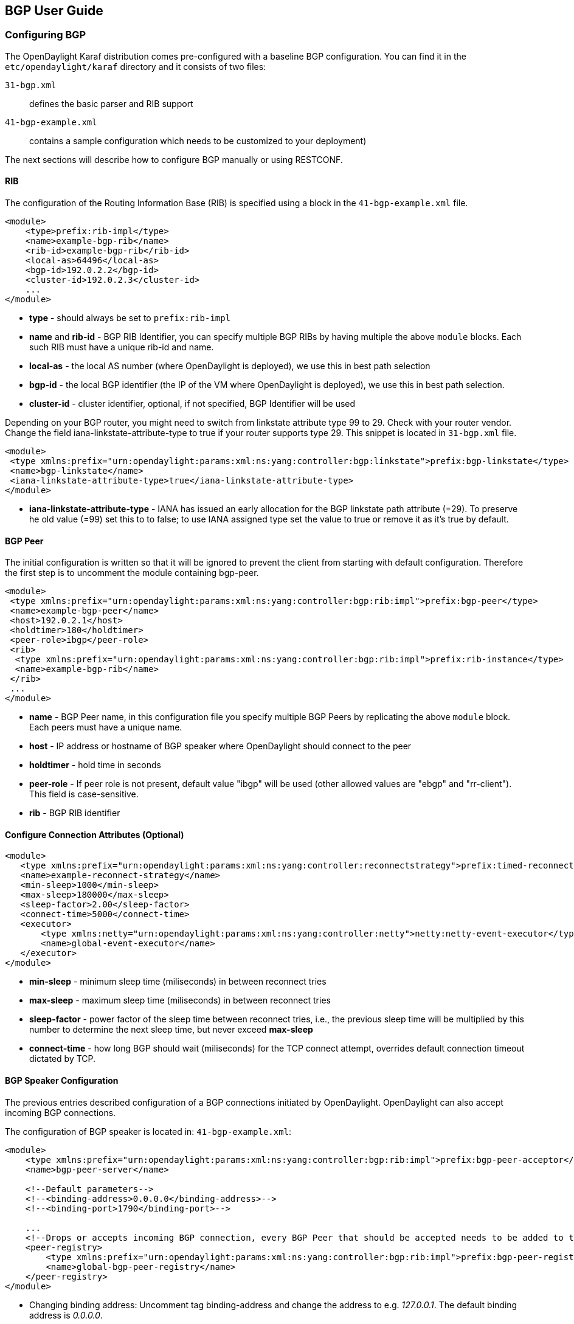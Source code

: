 == BGP User Guide ==

=== Configuring BGP ===

The OpenDaylight Karaf distribution comes pre-configured with a baseline BGP
configuration. You can find it in the `etc/opendaylight/karaf` directory and it
consists of two files:

`31-bgp.xml`:: defines the basic parser and RIB support
`41-bgp-example.xml`:: contains a sample configuration which needs to be
  customized to your deployment)

The next sections will describe how to configure BGP manually or using RESTCONF.

==== RIB ====

The configuration of the Routing Information Base (RIB) is specified using a block in the `41-bgp-example.xml` file.

[source,xml]
----
<module>
    <type>prefix:rib-impl</type>
    <name>example-bgp-rib</name>
    <rib-id>example-bgp-rib</rib-id>
    <local-as>64496</local-as>
    <bgp-id>192.0.2.2</bgp-id>
    <cluster-id>192.0.2.3</cluster-id>
    ...
</module>
----

- *type* - should always be set to `prefix:rib-impl`
- *name* and *rib-id* - BGP RIB Identifier, you can specify multiple BGP RIBs by
having multiple the above `module` blocks. Each such RIB must have a unique rib-id and name.
- *local-as* - the local AS number (where OpenDaylight is deployed), we use this in best path selection
- *bgp-id* - the local BGP identifier (the IP of the VM where OpenDaylight is deployed),
we use this in best path selection.
- *cluster-id* - cluster identifier, optional, if not specified, BGP Identifier will be used

Depending on your BGP router, you might need to switch from
linkstate attribute type 99 to 29. Check with your router vendor. Change the
field iana-linkstate-attribute-type to true if your router supports type 29.
This snippet is located in `31-bgp.xml` file.

[source,xml]
----
<module>
 <type xmlns:prefix="urn:opendaylight:params:xml:ns:yang:controller:bgp:linkstate">prefix:bgp-linkstate</type>
 <name>bgp-linkstate</name>
 <iana-linkstate-attribute-type>true</iana-linkstate-attribute-type>
</module>
----

- *iana-linkstate-attribute-type* - IANA has issued an early allocation for the
BGP linkstate path attribute (=29). To preserve he old value (=99) set this to
to false; to use IANA assigned type set the value to true or remove it as it's true by default.

==== BGP Peer ====

The initial configuration is written so that it will be ignored to prevent the
client from starting with default configuration. Therefore the first step is to
uncomment the module containing bgp-peer.

[source,xml]
----
<module>
 <type xmlns:prefix="urn:opendaylight:params:xml:ns:yang:controller:bgp:rib:impl">prefix:bgp-peer</type>
 <name>example-bgp-peer</name>
 <host>192.0.2.1</host>
 <holdtimer>180</holdtimer>
 <peer-role>ibgp</peer-role>
 <rib>
  <type xmlns:prefix="urn:opendaylight:params:xml:ns:yang:controller:bgp:rib:impl">prefix:rib-instance</type>
  <name>example-bgp-rib</name>
 </rib>
 ...
</module>
----

- *name* - BGP Peer name, in this configuration file you specify multiple BGP Peers by replicating the above `module` block. Each peers must have a unique name.
- *host* - IP address or hostname of BGP speaker where OpenDaylight should connect to the peer
- *holdtimer* - hold time in seconds
- *peer-role* - If peer role is not present, default value "ibgp" will be used (other allowed values are "ebgp" and "rr-client"). This field is case-sensitive.
- *rib* - BGP RIB identifier

==== Configure Connection Attributes (Optional) ====

[source,xml]
----
<module>
   <type xmlns:prefix="urn:opendaylight:params:xml:ns:yang:controller:reconnectstrategy">prefix:timed-reconnect-strategy</type>
   <name>example-reconnect-strategy</name>
   <min-sleep>1000</min-sleep>
   <max-sleep>180000</max-sleep>
   <sleep-factor>2.00</sleep-factor>
   <connect-time>5000</connect-time>
   <executor>
       <type xmlns:netty="urn:opendaylight:params:xml:ns:yang:controller:netty">netty:netty-event-executor</type>
       <name>global-event-executor</name>
   </executor>
</module>
----

- *min-sleep* - minimum sleep time (miliseconds) in between reconnect tries
- *max-sleep* - maximum sleep time (miliseconds) in between reconnect tries
- *sleep-factor* - power factor of the sleep time between reconnect tries, i.e., the previous sleep time will be multiplied by this number to determine the next sleep time, but never exceed *max-sleep*
- *connect-time* - how long BGP should wait (miliseconds) for the TCP connect
attempt, overrides default connection timeout dictated by TCP.


==== BGP Speaker Configuration ====

The previous entries described configuration of a BGP connections initiated by
OpenDaylight. OpenDaylight can also accept incoming BGP connections.

The configuration of BGP speaker is located in: `41-bgp-example.xml`:

[source,xml]
----
<module>
    <type xmlns:prefix="urn:opendaylight:params:xml:ns:yang:controller:bgp:rib:impl">prefix:bgp-peer-acceptor</type>
    <name>bgp-peer-server</name>

    <!--Default parameters-->
    <!--<binding-address>0.0.0.0</binding-address>-->
    <!--<binding-port>1790</binding-port>-->

    ...
    <!--Drops or accepts incoming BGP connection, every BGP Peer that should be accepted needs to be added to this registry-->
    <peer-registry>
        <type xmlns:prefix="urn:opendaylight:params:xml:ns:yang:controller:bgp:rib:impl">prefix:bgp-peer-registry</type>
        <name>global-bgp-peer-registry</name>
    </peer-registry>
</module>
----

- Changing binding address: Uncomment tag binding-address and change the address to e.g. _127.0.0.1_. The default binding address is _0.0.0.0_.
- Changing binding port: Uncomment tag binding-port and change the port to e.g.
  _1790_. The default binding port is _179_ as specified in link:http://tools.ietf.org/html/rfc4271[RFC 4271].

==== Incomming BGP Connections ====

*The BGP speaker drops all BGP connections from unknown BGP peers.* The decision is
made in component bgp-peer-registry that is injected into the speaker (The
registry is configured in `31-bgp.xml`).

To add a BGP Peer configuration into the registry, it is necessary to configure
regular BGP peer just like in example in `41-bgp-example.xml`. Notice that the
BGP peer depends on the same bgp-peer-registry as bgp-speaker:

[source,xml]
----
<module>
    <type xmlns:prefix="urn:opendaylight:params:xml:ns:yang:controller:bgp:rib:impl">prefix:bgp-peer</type>
    <name>example-bgp-peer</name>
    <host>192.0.2.1</host>
    ...
    <peer-registry>
        <type xmlns:prefix="urn:opendaylight:params:xml:ns:yang:controller:bgp:rib:impl">prefix:bgp-peer-registry</type>
        <name>global-bgp-peer-registry</name>
    </peer-registry>
    ...
</module>
----

The BGP peer registers itself into the registry, which allows incoming BGP
connections handled by the bgp-speaker. (Config attribute peer-registry is
optional for now to preserve backwards compatibility). With this configuration,
the connection to 192.0.2.1 is initiated by OpenDaylight but will also be accepted from
192.0.2.1. In case both connections are being established, only one of them
will be preserved and the other will be dropped. The connection initiated from
device with lower BGP id will be dropped by the registry.  Each BGP peer must
be configured in its own `module` block. Note, that the name of the module needs to be
unique, so if you are configuring more peers, when changing the *host*, also change
the *name*.

To configure a peer that only listens for incoming connections and instruct
OpenDaylight not to initiate the connection, add the initiate-connection attribute
to peer's configuration and set it to false:

[source,xml]
----
<module>
    <type xmlns:prefix="urn:opendaylight:params:xml:ns:yang:controller:bgp:rib:impl">prefix:bgp-peer</type>
    <name>example-bgp-peer</name>
    <host>192.0.2.1</host>                         // IP address or hostname of the speaker
    <holdtimer>180</holdtimer>
    <initiate-connection>false</initiate-connection>  // Connection will not be initiated by ODL
    ...
</module>
----

- *initiate-connection* - if set to false OpenDaylight will not initiate connection to this peer. Default value is true.

==== BGP Application Peer  ====

A BGP speaker needs to register all peers that can be connected to it (meaning if
a BGP peer is not configured, the connection with OpenDaylight won't be
successful). As a first step, configure RIB. Then, instead of configuring
regular peer, configure this application peer, with its own application RIB.
Change the bgp-peer-id, which is your local BGP ID that will be
used in BGP best path selection algorithm.

[source,xml]
----
<module>
 <type xmlns:x="urn:opendaylight:params:xml:ns:yang:controller:bgp:rib:impl">x:bgp-application-peer</type>
 <name>example-bgp-peer-app</name>
 <bgp-peer-id>10.25.1.9</bgp-peer-id>
 <target-rib>
  <type xmlns:x="urn:opendaylight:params:xml:ns:yang:controller:bgp:rib:impl">x:rib-instance</type>
  <name>example-bgp-rib</name>
 </target-rib>
 <application-rib-id>example-app-rib</application-rib-id>
 ...
</module>
----

- *bgp-peer-id* - the local BGP identifier (the IP of the VM where OpenDaylight is deployed), we use this in best path selection
- *target-rib* - RIB ID of existing RIB where the data should be transferred
- *application-rib-id* - RIB ID of local application RIB (all the routes that you put to OpenDaylight will be displayed here)

//TODO: internal link to Populate RIB
//To populate RIB use 

//TODO: internal jump to section?
//In order to get routes advertised to other peers, you have to also configure the peers, as described in section BGP Peer 

=== Configuration through RESTCONF ===

Another method to configure BGP is dynamically through RESTCONF. Instead of
restarting Karaf, install another feature, that provides you the access to
'restconf/config/' URLs.

  feature:install odl-netconf-connector-all

To check what modules you have currently configured, check following link:
http://localhost:8181/restconf/config/network-topology:network-topology/topology/topology-netconf/node/controller-config/yang-ext:mount/config:modules/

This URL is also used to POST new configuration. If you want to change any
other configuration that is listed here, make sure you include the correct
namespaces. RESTCONF will tell you if some namespace is wrong.

To update  an existing configuration use *PUT* and give the full path to the element you  wish to update.

It is vital that you respect the order of steps described in user guide.

==== RIB ====

First, configure the RIB. This module is already present in the configuration,
therefore we change only the parameters we need. In this case, it's
*bgp-rib-id* and *local-as*.

*URL:*
_http://127.0.0.1:8181/restconf/config/network-topology:network-topology/topology/topology-netconf/node/controller-config/yang-ext:mount/config:modules/module/odl-bgp-rib-impl-cfg:rib-impl/example-bgp-rib_

*PUT:*
[source,xml]
----
<module xmlns="urn:opendaylight:params:xml:ns:yang:controller:config">
 <type xmlns:x="urn:opendaylight:params:xml:ns:yang:controller:bgp:rib:impl">x:rib-impl</type>
 <name>example-bgp-rib</name>
 <session-reconnect-strategy xmlns="urn:opendaylight:params:xml:ns:yang:controller:bgp:rib:impl">
  <type xmlns:x="urn:opendaylight:params:xml:ns:yang:controller:protocol:framework">x:reconnect-strategy-factory</type>
  <name>example-reconnect-strategy-factory</name>
 </session-reconnect-strategy>
 <rib-id xmlns="urn:opendaylight:params:xml:ns:yang:controller:bgp:rib:impl">example-bgp-rib</rib-id>
 <extensions xmlns="urn:opendaylight:params:xml:ns:yang:controller:bgp:rib:impl">
  <type xmlns:x="urn:opendaylight:params:xml:ns:yang:controller:bgp:rib:spi">x:extensions</type>
  <name>global-rib-extensions</name>
 </extensions>
 <codec-tree-factory xmlns="urn:opendaylight:params:xml:ns:yang:controller:bgp:rib:impl">
  <type xmlns:x="urn:opendaylight:params:xml:ns:yang:controller:md:sal:binding">x:binding-codec-tree-factory</type>
  <name>runtime-mapping-singleton</name>
 </codec-tree-factory>
 <tcp-reconnect-strategy xmlns="urn:opendaylight:params:xml:ns:yang:controller:bgp:rib:impl">
  <type xmlns:x="urn:opendaylight:params:xml:ns:yang:controller:protocol:framework">x:reconnect-strategy-factory</type>
  <name>example-reconnect-strategy-factory</name>
 </tcp-reconnect-strategy>
 <data-provider xmlns="urn:opendaylight:params:xml:ns:yang:controller:bgp:rib:impl">
  <type xmlns:x="urn:opendaylight:params:xml:ns:yang:controller:md:sal:binding">x:binding-async-data-broker</type>
  <name>pingpong-binding-data-broker</name>
 </data-provider>
 <local-as xmlns="urn:opendaylight:params:xml:ns:yang:controller:bgp:rib:impl">64496</local-as>
 <bgp-dispatcher xmlns="urn:opendaylight:params:xml:ns:yang:controller:bgp:rib:impl">
  <type>bgp-dispatcher</type>
  <name>global-bgp-dispatcher</name>
 </bgp-dispatcher>
 <dom-data-provider xmlns="urn:opendaylight:params:xml:ns:yang:controller:bgp:rib:impl">
  <type xmlns:x="urn:opendaylight:params:xml:ns:yang:controller:md:sal:dom">x:dom-async-data-broker</type>
  <name>pingpong-broker</name>
 </dom-data-provider>
 <local-table xmlns="urn:opendaylight:params:xml:ns:yang:controller:bgp:rib:impl">
  <type>bgp-table-type</type>
  <name>ipv4-unicast</name>
 </local-table>
 <local-table xmlns="urn:opendaylight:params:xml:ns:yang:controller:bgp:rib:impl">
  <type>bgp-table-type</type>
  <name>ipv6-unicast</name>
 </local-table>
 <local-table xmlns="urn:opendaylight:params:xml:ns:yang:controller:bgp:rib:impl">
  <type>bgp-table-type</type>
  <name>linkstate</name>
 </local-table>
 <local-table xmlns="urn:opendaylight:params:xml:ns:yang:controller:bgp:rib:impl">
  <type>bgp-table-type</type>
  <name>ipv4-flowspec</name>
 </local-table>
 <local-table xmlns="urn:opendaylight:params:xml:ns:yang:controller:bgp:rib:impl">
  <type>bgp-table-type</type>
  <name>ipv6-flowspec</name>
 </local-table>
 <local-table xmlns="urn:opendaylight:params:xml:ns:yang:controller:bgp:rib:impl">
  <type>bgp-table-type</type>
  <name>labeled-unicast</name>
 </local-table>
 <bgp-rib-id xmlns="urn:opendaylight:params:xml:ns:yang:controller:bgp:rib:impl">192.0.2.2</bgp-rib-id>
 <openconfig-provider xmlns="urn:opendaylight:params:xml:ns:yang:controller:bgp:rib:impl">
  <type xmlns:x="urn:opendaylight:params:xml:ns:yang:controller:bgp-openconfig-spi">x:bgp-openconfig-provider</type>
  <name>openconfig-bgp</name>
 </openconfig-provider>
</module>
----

Depending on your BGP router, you might need to switch from
linkstate attribute type 99 to 29. Check with your router vendor. Change the
field iana-linkstate-attribute-type to true if your router supports type 29.
You can do that with the following RESTCONF operation:

*URL:* _http://127.0.0.1:8181/restconf/config/network-topology:network-topology/topology/topology-netconf/node/controller-config/yang-ext:mount/config:modules/module/odl-bgp-linkstate-cfg:bgp-linkstate/bgp-linkstate_

*PUT:*
[source,xml]
----
<module xmlns="urn:opendaylight:params:xml:ns:yang:controller:config">
 <type xmlns:x="urn:opendaylight:params:xml:ns:yang:controller:bgp:linkstate">x:bgp-linkstate</type>
 <name>bgp-linkstate</name>
 <iana-linkstate-attribute-type xmlns="urn:opendaylight:params:xml:ns:yang:controller:bgp:linkstate">true</iana-linkstate-attribute-type>
</module>
----

==== BGP Peer ====

We also need to add a new module to configuration (bgp-peer). In this case, the
whole module needs to be configured. Please change values *host*, *holdtimer*
and *peer-role* (if necessary).

*URL:*  _http://127.0.0.1:8181/restconf/config/network-topology:network-topology/topology/topology-netconf/node/controller-config/yang-ext:mount/config:modules_

*POST:*

[source,xml]
----
<module xmlns="urn:opendaylight:params:xml:ns:yang:controller:config">
 <type xmlns:x="urn:opendaylight:params:xml:ns:yang:controller:bgp:rib:impl">x:bgp-peer</type>
 <name>example-bgp-peer</name>
 <host xmlns="urn:opendaylight:params:xml:ns:yang:controller:bgp:rib:impl">192.0.2.1</host>
 <holdtimer xmlns="urn:opendaylight:params:xml:ns:yang:controller:bgp:rib:impl">180</holdtimer>
 <peer-role xmlns="urn:opendaylight:params:xml:ns:yang:controller:bgp:rib:impl">ibgp</peer-role>
 <rib xmlns"urn:opendaylight:params:xml:ns:yang:controller:bgp:rib:impl">
  <type xmlns:x="urn:opendaylight:params:xml:ns:yang:controller:bgp:rib:impl">x:rib-instance</type>
  <name>example-bgp-rib</name>
 </rib>
 <peer-registry xmlns="urn:opendaylight:params:xml:ns:yang:controller:bgp:rib:impl">
  <type xmlns:x="urn:opendaylight:params:xml:ns:yang:controller:bgp:rib:impl">x:bgp-peer-registry</type>
  <name>global-bgp-peer-registry</name>
 </peer-registry>
 <advertized-table xmlns="urn:opendaylight:params:xml:ns:yang:controller:bgp:rib:impl">
  <type xmlns:x="urn:opendaylight:params:xml:ns:yang:controller:bgp:rib:impl">x:bgp-table-type</type>
  <name>ipv4-unicast</name>
 </advertized-table>
 <advertized-table xmlns="urn:opendaylight:params:xml:ns:yang:controller:bgp:rib:impl">
  <type xmlns:x="urn:opendaylight:params:xml:ns:yang:controller:bgp:rib:impl">x:bgp-table-type</type>
  <name>ipv6-unicast</name>
 </advertized-table>
 <advertized-table xmlns="urn:opendaylight:params:xml:ns:yang:controller:bgp:rib:impl">
  <type xmlns:x="urn:opendaylight:params:xml:ns:yang:controller:bgp:rib:impl">x:bgp-table-type</type>
  <name>linkstate</name>
 </advertized-table>
 <advertized-table xmlns="urn:opendaylight:params:xml:ns:yang:controller:bgp:rib:impl">
  <type xmlns:x="urn:opendaylight:params:xml:ns:yang:controller:bgp:rib:impl">x:bgp-table-type</type>
  <name>ipv4-flowspec</name>
 </advertized-table>
 <advertized-table xmlns="urn:opendaylight:params:xml:ns:yang:controller:bgp:rib:impl">
  <type xmlns:x="urn:opendaylight:params:xml:ns:yang:controller:bgp:rib:impl">x:bgp-table-type</type>
  <name>ipv6-flowspec</name>
 </advertized-table>
 <advertized-table xmlns="urn:opendaylight:params:xml:ns:yang:controller:bgp:rib:impl">
  <type xmlns:x="urn:opendaylight:params:xml:ns:yang:controller:bgp:rib:impl">x:bgp-table-type</type>
  <name>labeled-unicast</name>
 </advertized-table>
</module>
----

This is all necessary information that you need to get ODL connect to your speaker.

==== BGP Application Peer ====

Change the value *bgp-peer-id* which is your local BGP ID that will be used in
BGP Best Path Selection algorithm.

*URL:* _http://127.0.0.1:8181/restconf/config/network-topology:network-topology/topology/topology-netconf/node/controller-config/yang-ext:mount/config:modules_

*POST:*
[source,xml]
----
<module xmlns="urn:opendaylight:params:xml:ns:yang:controller:config">
 <type xmlns:x="urn:opendaylight:params:xml:ns:yang:controller:bgp:rib:impl">x:bgp-application-peer</type>
 <name>example-bgp-peer-app</name>
 <bgp-peer-id xmlns="urn:opendaylight:params:xml:ns:yang:controller:bgp:rib:impl">10.25.1.9</bgp-peer-id> <!-- Your local BGP-ID that will be used in BGP Best Path Selection algorithm -->
 <target-rib xmlns="urn:opendaylight:params:xml:ns:yang:controller:bgp:rib:impl">
  <type xmlns:x="urn:opendaylight:params:xml:ns:yang:controller:bgp:rib:impl">x:rib-instance</type>
  <name>example-bgp-rib</name>
  </target-rib>
 <application-rib-id xmlns="urn:opendaylight:params:xml:ns:yang:controller:bgp:rib:impl">example-app-rib</application-rib-id>
 <data-broker xmlns="urn:opendaylight:params:xml:ns:yang:controller:bgp:rib:impl">
  <type xmlns:x="urn:opendaylight:params:xml:ns:yang:controller:md:sal:dom">x:dom-async-data-broker</type>
  <name>pingpong-broker</name>
 </data-broker>
</module>
----

=== Tutorials ===

==== Viewing BGP Topology ====

This section summarizes how data from BGP can be viewed through RESTCONF. Currently it is the only way to view the data.

===== Network Topology View =====

The URL for network topology is: http://localhost:8181/restconf/operational/network-topology:network-topology/

If BGP is configured properly, it should display output similar to:

[source,xml]
----
<network-topology>
 <topology>
  <topology-id>pcep-topology</topology-id>
  <topology-types>
   <topology-pcep/>
  </topology-types>
 </topology>
 <topology>
  <server-provided>true</server-provided>
  <topology-id>example-ipv4-topology</topology-id>
  <topology-types/>
 </topology>
 <topology>
  <server-provided>true</server-provided>
  <topology-id>example-linkstate-topology</topology-id>
  <topology-types/>
 </topology>
</network-topology>
----

BGP topology information as learned from BGP peers are is in three topologies (if all three are configured):

* *example-linkstate-topology* - displays links and nodes advertised through linkstate update messages

** http://localhost:8181/restconf/operational/network-topology:network-topology/topology/example-linkstate-topology

* *example-ipv4-topology* - display IPv4 addresses of nodes in the topology

** http://localhost:8181/restconf/operational/network-topology:network-topology/topology/example-ipv4-topology

* *example-ipv6-topology* - display IPv6 addresses of nodes in the topology

** http://localhost:8181/restconf/operational/network-topology:network-topology/topology/example-ipv6-topology

===== Route Information Base (RIB) View =====

Another view of BGP data is through *BGP RIBs*, located here: http://localhost:8181/restconf/operational/bgp-rib:bgp-rib/

There are multiple RIBs configured:

- AdjRibsIn (per Peer) : Adjacency RIBs In, BGP routes as they come from BGP Peer
- EffectiveRib (per Peer) : BGP routes after applying Import policies
- LocRib (per RIB) : Local RIB, BGP routes from all peers
- AdjRibsOut (per Peer) : BGP routes that will be advertizes, after applying Export policies

This is how the empty output looks like, when address families for IPv4 Unicast, IPv6 Unicast, IPv4 Flowspec, IPv6 Flowspec, IPv4 Labeled Unicast and Linkstate were configured: 

[source,xml]
----
<loc-rib xmlns="urn:opendaylight:params:xml:ns:yang:bgp-rib">
  <tables>
    <afi xmlns:x="urn:opendaylight:params:xml:ns:yang:bgp-types">x:ipv6-address-family</afi>
    <safi xmlns:x="urn:opendaylight:params:xml:ns:yang:bgp-types">x:unicast-subsequent-address-family</safi>
    <attributes>
      <uptodate>false</uptodate>
    </attributes>
    <ipv6-routes xmlns="urn:opendaylight:params:xml:ns:yang:bgp-inet">
    </ipv6-routes>
  </tables>
  <tables>
    <afi xmlns:x="urn:opendaylight:params:xml:ns:yang:bgp-types">x:ipv4-address-family</afi>
    <safi xmlns:x="urn:opendaylight:params:xml:ns:yang:bgp-types">x:unicast-subsequent-address-family</safi>
    <attributes>
      <uptodate>false</uptodate>
    </attributes>
    <ipv4-routes xmlns="urn:opendaylight:params:xml:ns:yang:bgp-inet">
    </ipv4-routes>
  </tables>
  <tables>
    <afi xmlns:x="urn:opendaylight:params:xml:ns:yang:bgp-types">x:ipv4-address-family</afi>
    <safi xmlns:x="urn:opendaylight:params:xml:ns:yang:bgp-flowspec">x:flowspec-subsequent-address-family</safi>
    <attributes>
      <uptodate>false</uptodate>
    </attributes>
    <flowspec-routes xmlns="urn:opendaylight:params:xml:ns:yang:bgp-flowspec">
    </flowspec-routes>
  </tables>
  <tables>
    <afi xmlns:x="urn:opendaylight:params:xml:ns:yang:bgp-types">x:ipv6-address-family</afi>
    <safi xmlns:x="urn:opendaylight:params:xml:ns:yang:bgp-flowspec">x:flowspec-subsequent-address-family</safi>
    <attributes>
      <uptodate>false</uptodate>
    </attributes>
    <flowspec-ipv6-routes xmlns="urn:opendaylight:params:xml:ns:yang:bgp-flowspec">
    </flowspec-ipv6-routes>
  </tables>
  <tables>
    <afi xmlns:x="urn:opendaylight:params:xml:ns:yang:bgp-types">x:ipv4-address-family</afi>
    <safi xmlns:x="urn:opendaylight:params:xml:ns:yang:bgp-labeled-unicast">x:labeled-unicast-subsequent-address-family</safi>
    <attributes>
      <uptodate>false</uptodate>
    </attributes>
    <labeled-unicast-routes xmlns="urn:opendaylight:params:xml:ns:yang:bgp-labeled-unicast">
    </labeled-unicast-routes>
  </tables>
  <tables>
    <afi xmlns:x="urn:opendaylight:params:xml:ns:yang:bgp-linkstate">x:linkstate-address-family</afi>
    <safi xmlns:x="urn:opendaylight:params:xml:ns:yang:bgp-linkstate">x:linkstate-subsequent-address-family</safi>
    <attributes>
      <uptodate>false</uptodate>
    </attributes>
    <linkstate-routes xmlns="urn:opendaylight:params:xml:ns:yang:bgp-linkstate">
    </linkstate-routes>
  </tables>
</loc-rib>
----

You can see details for each AFI by expanding the RESTCONF link:

* *IPv4 Unicast* : http://localhost:8181/restconf/operational/bgp-rib:bgp-rib/rib/example-bgp-rib/loc-rib/tables/bgp-types:ipv4-address-family/bgp-types:unicast-subsequent-address-family/ipv4-routes

* *IPv6 Unicast* : http://localhost:8181/restconf/operational/bgp-rib:bgp-rib/rib/example-bgp-rib/loc-rib/tables/bgp-types:ipv6-address-family/bgp-types:unicast-subsequent-address-family/ipv6-routes

* *IPv4 Labeled Unicast* : http://localhost:8181/restconf/operational/bgp-rib:bgp-rib/rib/example-bgp-rib/loc-rib/tables/bgp-types:ipv4-address-family/bgp-labeled-unicast:labeled-unicast-subsequent-address-family/bgp-labeled-unicast:labeled-unicast-routes

* *IPv4 Flowspec* : http://localhost:8181/restconf/operational/bgp-rib:bgp-rib/rib/example-bgp-rib/loc-rib/tables/bgp-types:ipv4-address-family/bgp-flowspec:flowspec-subsequent-address-family/bgp-flowspec:flowspec-routes

* *IPv6 Flowspec* : http://localhost:8181/restconf/operational/bgp-rib:bgp-rib/rib/example-bgp-rib/loc-rib/tables/bgp-types:ipv6-address-family/bgp-flowspec:flowspec-subsequent-address-family/bgp-flowspec:flowspec-ipv6-routes

* *Linkstate* : http://localhost:8181/restconf/operational/bgp-rib:bgp-rib/rib/example-bgp-rib/loc-rib/tables/bgp-linkstate:linkstate-address-family/bgp-linkstate:linkstate-subsequent-address-family/linkstate-routes

==== Populate RIB ====

If an application peer is configured, you can populate its RIB by making POST calls to RESTCONF like the following.

===== IPv4 Unicast =====

*Add route:*

*URL:*  http://localhost:8181/restconf/config/bgp-rib:application-rib/example-app-rib/tables/bgp-types:ipv4-address-family/bgp-types:unicast-subsequent-address-family/bgp-inet:ipv4-routes/

- where example-app-rib is your application RIB id (that you specified in the configuration) and tables specifies AFI and SAFI of the data that you want to add.

*Method:* POST

*Content-Type:* application/xml

[source,xml]
----
 <?xml version="1.0" encoding="UTF-8" standalone="no"?>
  <ipv4-route xmlns="urn:opendaylight:params:xml:ns:yang:bgp-inet">
   <prefix>1.1.1.1/32</prefix>
   <attributes>
    <ipv4-next-hop>
     <global>199.20.160.41</global>
    </ipv4-next-hop><as-path/>
    <multi-exit-disc>
     <med>0</med>
    </multi-exit-disc>
    <local-pref>
     <pref>100</pref>
    </local-pref>
    <originator-id>
     <originator>41.41.41.41</originator>
    </originator-id>
    <origin>
     <value>igp</value>
    </origin>
    <cluster-id>
     <cluster>40.40.40.40</cluster>
    </cluster-id>
   </attributes>
  </ipv4-route>
----

The request results in *204 No content*. This is expected.

*Delete route:*

*URL:*  http://localhost:8181/restconf/config/bgp-rib:application-rib/example-app-rib/tables/bgp-types:ipv4-address-family/bgp-types:unicast-subsequent-address-family/bgp-inet:ipv4-routes/bgp-inet:ipv4-route/<route-id>

*Method:* DELETE

===== IPv6 Unicast =====

*Add route:*

*URL:* http://localhost:8181/restconf/config/bgp-rib:application-rib/example-app-rib/tables/bgp-types:ipv6-address-family/bgp-types:unicast-subsequent-address-family/bgp-inet:ipv6-routes/

*Method:* POST

*Content-Type:* application/xml

[source,xml]
----
  <ipv6-route xmlns="urn:opendaylight:params:xml:ns:yang:bgp-inet">
   <prefix>2001:db8:30::3/128</prefix>
   <attributes>
    <ipv6-next-hop>
     <global>2001:db8:1::6</global>
    </ipv6-next-hop>
    <as-path/>
    <origin>
     <value>egp</value>
    </origin>
   </attributes>
  </ipv6-route>
----

The request results in *204 No content*. This is expected.

*Delete route:*

*URL:*  http://localhost:8181/restconf/config/bgp-rib:application-rib/example-app-rib/tables/bgp-types:ipv6-address-family/bgp-types:unicast-subsequent-address-family/bgp-inet:ipv6-routes/bgp-inet:ipv6-route/<route-id>

*Method:* DELETE

===== IPv4 Labeled Unicast =====

*Add route:*

*URL:* http://localhost:8181/restconf/config/bgp-rib:application-rib/example-app-rib/tables/bgp-types:ipv4-address-family/bgp-labeled-unicast:labeled-unicast-subsequent-address-family/bgp-labeled-unicast:labeled-unicast-routes

*Method:* POST

*Content-Type:* application/xml

[source,xml]
----
  <labeled-unicast-route xmlns="urn:opendaylight:params:xml:ns:yang:bgp-labeled-unicast">
   <route-key>label1</route-key>
   <prefix>1.1.1.1/32</prefix>
   <label-stack>
    <label-value>123</label-value>
   </label-stack>
   <label-stack>
    <label-value>456</label-value>
   </label-stack>
   <label-stack>
    <label-value>342</label-value>
   </label-stack>
   <attributes>
    <ipv4-next-hop>
     <global>199.20.160.41</global>
    </ipv4-next-hop>
    <origin>
     <value>igp</value>
    </origin>
    <as-path/>
    <local-pref>
     <pref>100</pref>
    </local-pref>
   </attributes>
  </labeled-unicast-route>
----

The request results in *204 No content*. This is expected.

*Delete route:*

*URL:*  http://localhost:8181/restconf/config/bgp-rib:application-rib/example-app-rib/tables/bgp-types:ipv4-address-family/bgp-labeled-unicast:labeled-unicast-subsequent-address-family/bgp-labeled-unicast:labeled-unicast-routes/bgp-labeled-unicast:labeled-unicast-route/<route-id>

*Method:* DELETE

===== IPv4 Flowspec =====

*Add route:*

*URL:* http://localhost:8181/restconf/config/bgp-rib:application-rib/example-app-rib/tables/bgp-types:ipv4-address-family/bgp-flowspec:flowspec-subsequent-address-family/bgp-flowspec:flowspec-routes

*Method:* POST

*Content-Type:* application/xml

[source,xml]
----
<flowspec-route xmlns="urn:opendaylight:params:xml:ns:yang:bgp-flowspec">
  <route-key>flow1</route-key>
  <flowspec>
    <destination-prefix>192.168.0.1/32</destination-prefix>
  </flowspec>
  <flowspec>
    <source-prefix>10.0.0.1/32</source-prefix>
  </flowspec>
  <flowspec>
    <protocol-ips>
      <op>equals end-of-list</op>
      <value>6</value>
    </protocol-ips>
  </flowspec>
  <flowspec>
    <ports>
      <op>equals end-of-list</op>
      <value>80</value>
    </ports>
  </flowspec>
  <flowspec>
    <destination-ports>
      <op>greater-than</op>
      <value>8080</value>
    </destination-ports>
    <destination-ports>
      <op>and-bit less-than end-of-list</op>
      <value>8088</value>
    </destination-ports>
  </flowspec>
  <flowspec>
    <source-ports>
      <op>greater-than end-of-list</op>
      <value>1024</value>
    </source-ports>
  </flowspec>
  <flowspec>
    <types>
      <op>equals end-of-list</op>
      <value>0</value>
    </types>
  </flowspec>
  <flowspec>
    <codes>
      <op>equals end-of-list</op>
      <value>0</value>
    </codes>
  </flowspec>
  <flowspec>
    <tcp-flags>
      <op>match end-of-list</op>
      <value>32</value>
    </tcp-flags>
  </flowspec>
  <flowspec>
    <packet-lengths>
      <op>greater-than</op>
      <value>400</value>
    </packet-lengths>
    <packet-lengths>
      <op>and-bit less-than end-of-list</op>
       <value>500</value>
    </packet-lengths>
  </flowspec>
  <flowspec>
    <dscps>
      <op>equals end-of-list</op>
      <value>20</value>
    </dscps>
  </flowspec>
  <flowspec>
    <fragments>
      <op>match end-of-list</op>
      <value>first</value>
    </fragments>
  </flowspec>
  <attributes>
    <origin>
      <value>igp</value>
    </origin>
    <as-path/>
    <local-pref>
      <pref>100</pref>
    </local-pref>
    <extended-communities>
    ....
    </extended-communities>
  </attributes>
</flowspec-route>
----

*Flowspec Extended Communities (Actions):*

[source,xml]
----
  <extended-communities>
    <transitive>true</transitive>
    <traffic-rate-extended-community>
      <informative-as>123</informative-as>
      <local-administrator>AAAAAA==</local-administrator>
    </traffic-rate-extended-community>
  </extended-communities>

  <extended-communities>
    <transitive>true</transitive>
    <traffic-action-extended-community>
      <sample>true</sample>
      <terminal-action>false</terminal-action>
    </traffic-action-extended-community>
  </extended-communities>

  <extended-communities>
    <transitive>true</transitive>
    <redirect-extended-community>
      <global-administrator>123</global-administrator>
      <local-administrator>AAAAew==</local-administrator>
    </redirect-extended-community>
  </extended-communities>

  <extended-communities>
    <transitive>true</transitive>
    <redirect-ipv4>
      <global-administrator>192.168.0.1</global-administrator>
      <local-administrator>12345</local-administrator>
    </redirect-ipv4>
  </extended-communities>

  <extended-communities>
    <transitive>true</transitive>
    <redirect-as4>
      <global-administrator>64495</global-administrator>
      <local-administrator>12345</local-administrator>
    </redirect-as4>
  </extended-communities>

  <extended-communities>
    <transitive>true</transitive>
    <redirect-ip-nh-extended-community>
      <copy>false</false>
    </redirect-ip-nh-extended-community>
  </extended-communities>

  <extended-communities>
    <transitive>true</transitive>
    <traffic-marking-extended-community>
      <global-administrator>20</global-administrator>
    </traffic-marking-extended-community>
  </extended-communities>
----

The request results in *204 No content*. This is expected.

*Delete route:*

*URL:* http://localhost:8181/restconf/config/bgp-rib:application-rib/example-app-rib/tables/bgp-types:ipv4-address-family/bgp-flowspec:flowspec-subsequent-address-family/bgp-flowspec:flowspec-routes/bgp-flowspec:flowspec-route/<route-id>

*Method:* DELETE

===== IPv6 Flowspec =====

*Add route:*

*URL:* http://localhost:8181/restconf/config/bgp-rib:application-rib/example-app-rib/tables/bgp-types:ipv6-address-family/bgp-flowspec:flowspec-subsequent-address-family/bgp-flowspec:flowspec-ipv6-routes

*Method:* POST

*Content-Type:* application/xml

[source,xml]
----
<flowspec-route xmlns="urn:opendaylight:params:xml:ns:yang:bgp-flowspec">
  <route-key>flow-v6</route-key>
  <flowspec>
    <destination-prefix>2001:db8:30::3/128</destination-prefix>
  </flowspec>
  <flowspec>
    <source-prefix>2001:db8:31::3/128</source-prefix>
  </flowspec>
  <flowspec>
    <flow-label>
      <op>equals end-of-list</op>
      <value>1</value>
    </flow-label>
  </flowspec>
  <attributes>
    <extended-communities>
      <redirect-ipv6>
        <global-administrator>2001:db8:1::6</global-administrator>
        <local-administrator>12345</local-administrator>
      </redirect-ipv6>
    </extended-communities>
    <origin>
      <value>igp</value>
    </origin>
    <as-path/>
    <local-pref>
      <pref>100</pref>
    </local-pref>
  </attributes>
</flowspec-route>
----

The request results in *204 No content*. This is expected.

*Delete route:*

*URL:* http://localhost:8181/restconf/config/bgp-rib:application-rib/example-app-rib/tables/bgp-types:ipv6-address-family/bgp-flowspec:flowspec-subsequent-address-family/bgp-flowspec:flowspec-ipv6-routes/bgp-flowspec:flowspec-route/<route-id>

*Method:* DELETE